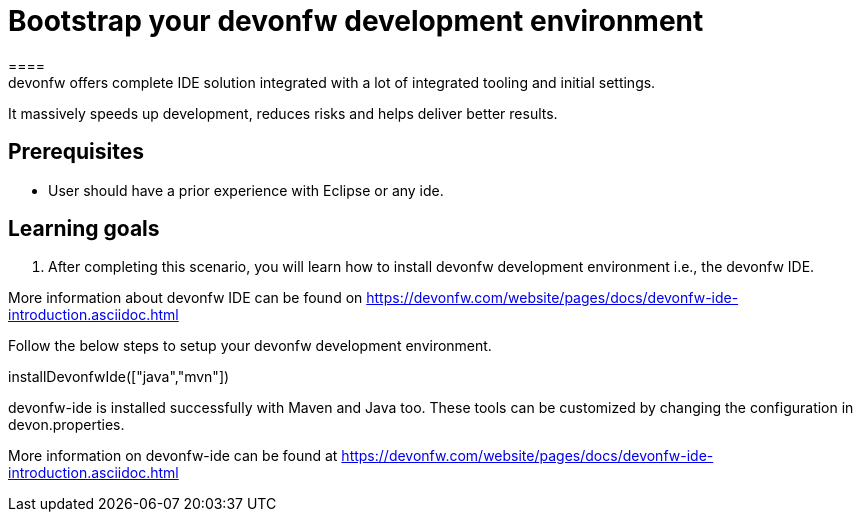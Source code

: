 = Bootstrap your devonfw development environment
====
devonfw offers complete IDE solution integrated with a lot​ of integrated tooling and initial settings​. 
It massively speeds up development, reduces risks and helps deliver better results.

== Prerequisites
* User should have a prior experience with Eclipse or any ide. 

== Learning goals
1. After completing this scenario, you will learn how to install devonfw development environment i.e., the devonfw IDE.


More information about devonfw IDE can be found on https://devonfw.com/website/pages/docs/devonfw-ide-introduction.asciidoc.html
====
====
Follow the below steps to setup your devonfw development environment.
[step]
--
installDevonfwIde(["java","mvn"])
--
devonfw-ide is installed successfully with Maven and Java too. These tools can be customized by changing the configuration
in devon.properties.

More information on devonfw-ide can be found at https://devonfw.com/website/pages/docs/devonfw-ide-introduction.asciidoc.html
====